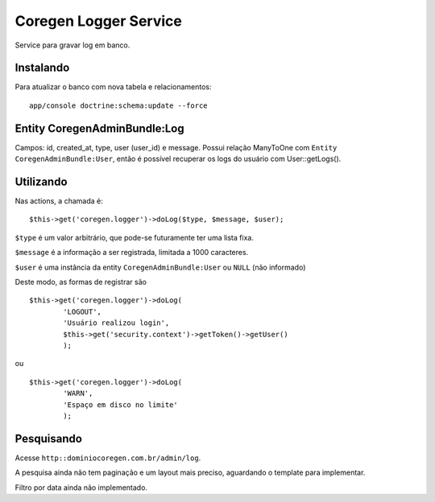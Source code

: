 Coregen Logger Service
=====================

Service para gravar log em banco.

Instalando
----------

Para atualizar o banco com nova tabela e relacionamentos:

::

    app/console doctrine:schema:update --force


Entity CoregenAdminBundle:Log
----------------------------

Campos: id, created_at, type, user (user_id) e message.
Possui relação ManyToOne com ``Entity CoregenAdminBundle:User``, então é possível recuperar os logs do usuário
com User::getLogs().


Utilizando
----------

Nas actions, a chamada é:

::

    $this->get('coregen.logger')->doLog($type, $message, $user);

``$type`` é um valor arbitrário, que pode-se futuramente ter uma lista fixa.

``$message`` é a informação a ser registrada, limitada a 1000 caracteres.

``$user`` é uma instância da entity ``CoregenAdminBundle:User`` ou ``NULL`` (não informado)

Deste modo, as formas de registrar são

::

    $this->get('coregen.logger')->doLog(
            'LOGOUT',
            'Usuário realizou login',
            $this->get('security.context')->getToken()->getUser()
            );

ou 

::

    $this->get('coregen.logger')->doLog(
            'WARN',
            'Espaço em disco no limite'
            );


Pesquisando
-----------

Acesse ``http::dominiocoregen.com.br/admin/log``.

A pesquisa ainda não tem paginação e um layout mais preciso, aguardando o template para 
implementar.

Filtro por data ainda não implementado.

